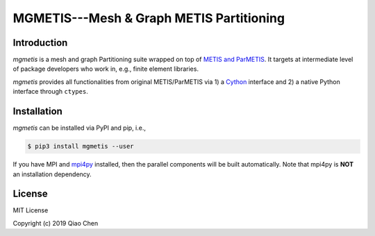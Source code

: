 MGMETIS---Mesh & Graph METIS Partitioning
=========================================

.. image:: https://img.shields.io/badge/code%20style-black-000000.svg
    :target: https://github.com/ambv/black

Introduction
------------

`mgmetis` is a mesh and graph Partitioning suite wrapped on top of
`METIS and ParMETIS <http://glaros.dtc.umn.edu/gkhome/views/metis>`_. It targets
at intermediate level of package developers who work in, e.g., finite element
libraries.

`mgmetis` provides all functionalities from original METIS/ParMETIS via 1) a
`Cython <https://cython.org/>`_ interface and 2) a native Python interface
through ``ctypes``.

Installation
------------

`mgmetis` can be installed via PyPI and pip, i.e.,

.. code:: console

    $ pip3 install mgmetis --user

If you have MPI and `mpi4py <https://bitbucket.org/mpi4py/mpi4py/src/master/>`_
installed, then the parallel components will be built automatically. Note that
mpi4py is **NOT** an installation dependency.

License
-------

MIT License

Copyright (c) 2019 Qiao Chen
